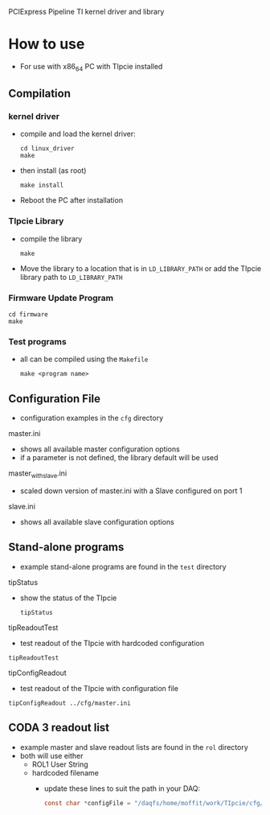 PCIExpress Pipeline TI kernel driver and library

* How to use
- For use with x86_64 PC with TIpcie installed

** Compilation
*** kernel driver
- compile and load the kernel driver:
  #+begin_src shell
   cd linux_driver
   make 
  #+end_src
- then install (as root)
  #+begin_src shell
   make install
  #+end_src

- Reboot the PC after installation

*** TIpcie Library
- compile the library
  #+begin_src shell
   make 
  #+end_src
- Move the library to a location that is in ~LD_LIBRARY_PATH~ or add the TIpcie library path to ~LD_LIBRARY_PATH~

*** Firmware Update Program
#+begin_src shell
   cd firmware
   make
#+end_src

*** Test programs
- all can be compiled using the =Makefile=
  #+begin_src shell
make <program name>
  #+end_src

** Configuration File
- configuration examples in the =cfg= directory
**** master.ini
- shows all available master configuration options
- if a parameter is not defined, the library default will be used

**** master_with_slave.ini
- scaled down version of master.ini with a Slave configured on port 1
  
**** slave.ini
- shows all available slave configuration options

** Stand-alone programs
- example stand-alone programs are found in the =test= directory
**** tipStatus
- show the status of the TIpcie
  #+begin_example
tipStatus
  #+end_example
  
**** tipReadoutTest
- test readout of the TIpcie with hardcoded configuration
#+begin_example
tipReadoutTest
#+end_example
  
**** tipConfigReadout
- test readout of the TIpcie with configuration file
#+begin_example
tipConfigReadout ../cfg/master.ini
#+end_example

** CODA 3 readout list
- example master and slave readout lists are found in the =rol= directory
- both will use either
  * ROL1 User String
  * hardcoded filename
    - update these lines to suit the path in your DAQ:
       #+begin_src C
         const char *configFile = "/daqfs/home/moffit/work/TIpcie/cfg/master.ini";
       #+end_src
